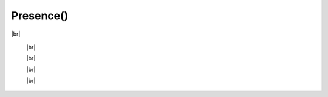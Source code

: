 Presence()
************************

.. |br| raw:: html

   <br />


.. py:class:: Presence(client_id, pipe=0, loop=None, handler=None)

 Creates the Presence client ready for usage.

 :param str client_id: OAuth2 App ID (found `here <https://discordapp.com/developers/applications/me>`_)
 :param int pipe: Pipe that should be used to connect to the Discord client. Defaults to 0, can be 0-9
 :param asyncio.BaseEventLoop loop: Your own event loop (if you have one) that PyPresence should use. One will be created if not supplied. Information at `https://docs.python.org/3/library/asyncio-eventloop.html <https://docs.python.org/3/library/asyncio-eventloop.html>`_
 :param function handler: The exception handler pypresence should send asynchronous errors to. This can be a coroutine or standard function as long as it takes two arguments (exception, future). Exception will be the exception to handle and future will be an instance of asyncio.Future

|br|

  .. py:function:: connect()

     Initializes the connection - must be done in order to make any updates to Rich Presence.

     :rtype: pypresence.Response


  |br|

  .. py:function:: clear(pid=os.getpid())

    Clears the presence.

    :param int pid: the process id of your game
    :rtype: pypresence.Response


  |br|

  .. py:function:: close()

     Closes the connection.

     :rtype: pypresence.Response


  |br|

  .. py:function:: update(**options)

   Sets the user's presence on Discord.

   :param int pid: the process id of your game
   :param str state: the user's current status
   :param str details: what the player is currently doing
   :param int start: epoch time for game start
   :param int end: epoch time for game end
   :param str large_image: name of the uploaded image for the large profile artwork
   :param str large_text: tooltip for the large image
   :param str small_image: name of the uploaded image for the small profile artwork
   :param str small_text: tootltip for the small image
   :param str party_id: id of the player's party, lobby, or group
   :param list party_size: current size of the player's party, lobby, or group, and the max in this format: ``[1,4]``
   :param str join: unique hashed string for chat invitations and ask to join
   :param str spectate: unique hashed string for spectate button
   :param str match: unique hashed string for spectate and join
   :param list buttons: list of dicts for buttons on your profile in the format ``[{"label": "My Website", "url": "https://qtqt.cf"}, ...]``, can list up to two buttons
   :param bool instance: marks the match as a game session with a specific beginning and end
   :rtype: pypresence.Response


  |br|

